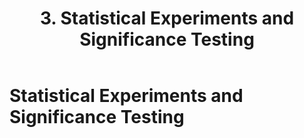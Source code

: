 #+title: 3. Statistical Experiments and Significance Testing
#+last_update: 2023-05-08 15:42:07
#+layout: page
#+tags: statistics note

* Statistical Experiments and Significance Testing
